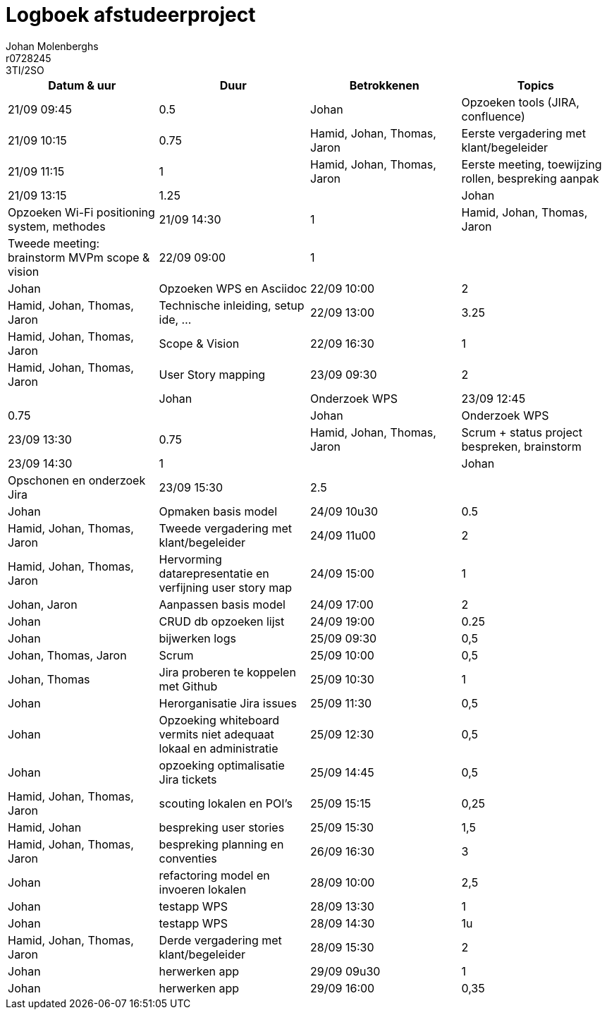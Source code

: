 = Logboek afstudeerproject
Johan Molenberghs; r0728245; 3TI/2SO
:doctype: article
:table-stripes: even

// Macro's voor betrokkenen
// Usage: insert {shortcut} in cel
:h: Hamid
:jo: Johan
:t: Thomas
:ja: Jaron
:hjo: Hamid, Johan
:ht: Hamid, Thomas
:hja: Hamid, Jaron
:jot: Johan, Thomas
:joja: Johan, Jaron
:tja: Thomas, Jaron
:hjot: Hamid, Johan, Thomas
:htja: Hamid, Thomas, Jaron
:hjoja: Hamid, Johan, Jaron
:jotja: Johan, Thomas, Jaron
:all: Hamid, Johan, Thomas, Jaron

[options="header"]
|=======================
|Datum & uur|Duur|Betrokkenen|Topics
|21/09 09:45|0.5|{jo}|Opzoeken tools (JIRA, confluence)
|21/09 10:15|0.75|{all}|Eerste vergadering met klant/begeleider 
|21/09 11:15|1|{all}|Eerste meeting, toewijzing rollen, bespreking aanpak
|21/09 13:15|1.25||{jo}|Opzoeken Wi-Fi positioning system, methodes
|21/09 14:30|1|{all}|Tweede meeting: brainstorm MVPm scope & vision
|22/09 09:00|1||{jo}|Opzoeken WPS en Asciidoc
|22/09 10:00|2|{all}|Technische inleiding, setup ide, …
|22/09 13:00|3.25|{all}|Scope & Vision
|22/09 16:30|1|{all}|User Story mapping
|23/09 09:30|2||{jo}|Onderzoek WPS
|23/09 12:45|0.75||{jo}|Onderzoek WPS
|23/09 13:30|0.75|{all}|Scrum + status project bespreken, brainstorm
|23/09 14:30|1||{jo}|Opschonen en onderzoek Jira
|23/09 15:30|2.5||{jo}|Opmaken basis model 
|24/09 10u30|0.5|{all}|Tweede vergadering met klant/begeleider
|24/09 11u00|2|{all}|Hervorming datarepresentatie en verfijning user story map
|24/09 15:00|1|{joja}|Aanpassen basis model 
|24/09 17:00|2|{jo}|CRUD db opzoeken lijst
|24/09 19:00|0.25|{jo}|bijwerken logs
|25/09 09:30|0,5|{jotja}|Scrum
|25/09 10:00|0,5|{jot}|Jira proberen te koppelen met Github
|25/09 10:30|1|{jo}|Herorganisatie Jira issues
|25/09 11:30|0,5|{jo}|Opzoeking whiteboard vermits niet adequaat lokaal en administratie
|25/09 12:30|0,5|{jo}|opzoeking optimalisatie Jira tickets
|25/09 14:45|0,5|{all}|scouting lokalen en POI's
|25/09 15:15|0,25|{hjo}|bespreking user stories
|25/09 15:30|1,5|{all}|bespreking planning en conventies
|26/09 16:30|3|{jo}|refactoring model en invoeren lokalen
|28/09 10:00|2,5|{jo}|testapp WPS
|28/09 13:30|1|{jo}|testapp WPS
|28/09 14:30|1u|{all}|Derde vergadering met klant/begeleider
|28/09 15:30|2|{jo}|herwerken app
|29/09 09u30|1|{jo}|herwerken app
|29/09 16:00|0,35|{jo}|aanpassen klassendiagram volgens vergadering

|=======================
